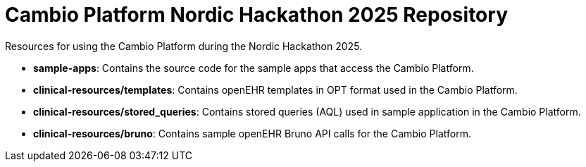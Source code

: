 # Cambio Platform Nordic Hackathon 2025 Repository

Resources for using the Cambio Platform during the Nordic Hackathon 2025.

* *sample-apps*: Contains the source code for the sample apps that access the Cambio Platform.
* *clinical-resources/templates*: Contains openEHR templates in OPT format used in the Cambio Platform.
* *clinical-resources/stored_queries*: Contains stored queries (AQL) used in sample application in the Cambio Platform.
* *clinical-resources/bruno*: Contains sample openEHR Bruno API calls for the Cambio Platform.